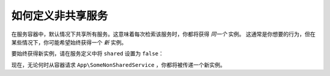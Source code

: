 .. index::
    single: Service Container; Shared Services

如何定义非共享服务
=================================

在服务容器中，默认情况下共享所有服务。这意味着每次检索该服务时，你都将获得 *同一个* 实例。
这通常是你想要的行为，但在某些情况下，你可能希望始终获得一个 *新* 实例。

要始终获得新实例，请在服务定义中将 ``shared`` 设置为 ``false``：

.. configuration-block::

    .. code-block:: yaml

        # config/services.yaml
        services:
            App\SomeNonSharedService:
                shared: false
                # ...

    .. code-block:: xml

        <!-- config/services.xml -->
        <services>
            <service id="App\SomeNonSharedService" shared="false" />
        </services>

    .. code-block:: php

        // config/services.php
        use App\SomeNonSharedService;

        $container->register(SomeNonSharedService::class)
            ->setShared(false);

现在，无论何时从容器请求 ``App\SomeNonSharedService`` ，你都将被传递一个新实例。
